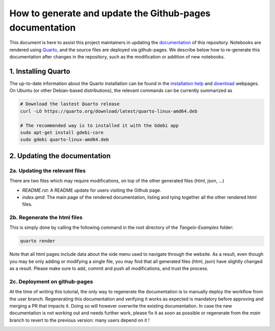 How to generate and update the Github-pages documentation
=========================================================

This document is here to assist this project maintainers in updating the `documentation <https://goodchemistryco.github.io/Tangelo-Examples/>`_ of this repository.
Notebooks are rendered using `Quarto <https://quarto.org/>`_, and the source files are deployed via github-pages.
We describe below how to re-generate this documentation after changes in the repository, such as the modification or addition of new notebooks.

1. Installing Quarto
--------------------

The up-to-date information about the Quarto installation can be found in the `installation help <https://docs.posit.co/resources/install-quarto/>`_ and `download <https://quarto.org/docs/download/>`_ webpages.
On Ubuntu (or other Debian-based distributions), the relevant commands can be currently summarized as

.. code-block::

   # Download the lastest Quarto release
   curl -LO https://quarto.org/download/latest/quarto-linux-amd64.deb

   # The recommended way is to installed it with the Gdebi app
   sudo apt-get install gdebi-core
   sudo gdebi quarto-linux-amd64.deb


2. Updating the documentation
-----------------------------

2a. Updating the relevant files
^^^^^^^^^^^^^^^^^^^^^^^^^^^^^^^

There are two files which may require modifications, on top of the other generated files (html, json, ...)

- `README.rst`: A README update for users visiting the Github page.
- `index.qmd`: The main page of the rendered documentation, listing and tying together all the other rendered html files.

2b. Regenerate the html files
^^^^^^^^^^^^^^^^^^^^^^^^^^^^^

This is simply done by calling the following command in the root directory of the `Tangelo-Examples` folder:

.. code-block::

   quarto render

Note that all html pages include data about the side menu used to navigate through the website. As a result, even though you may be only adding or modifying a single file, you may find that all generated files (html, json) have slightly changed as a result. 
Please make sure to add, commit and push all modifications, and trust the process.

2c. Deployment on github-pages
^^^^^^^^^^^^^^^^^^^^^^^^^^^^^^

At the time of writing this tutorial, the only way to regenerate the documentation is to manually deploy the workflow from the user branch.
Regenerating this documentation and verifying it works as expected is mandatory before approving and merging a PR that impacts it. Doing so will however overwrite the existing documentation.
In case the new documentation is not working out and needs further work, please fix it as soon as possible or regenerate from the `main` branch to revert to the previous version: many users depend on it !

|manual_deployment|

.. |manual_deployment| image:: ./manual_deployment.png
   :width: 600
   :alt: manual_deployment
